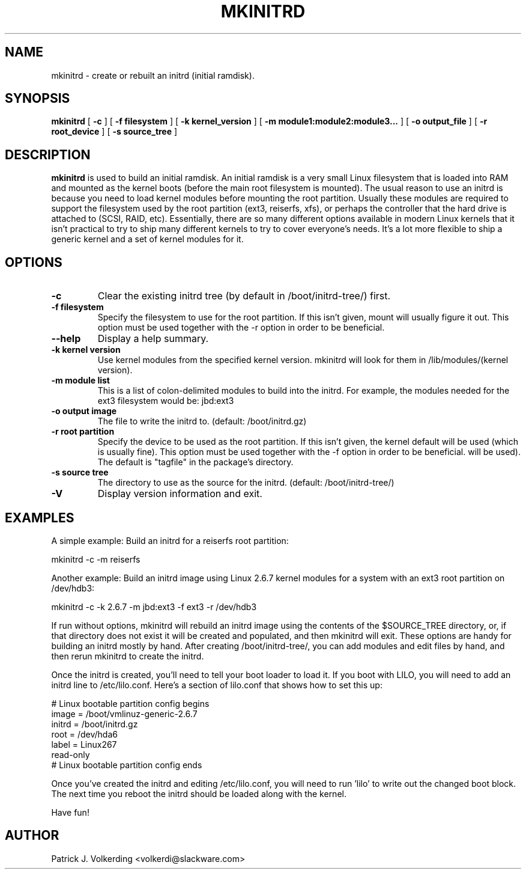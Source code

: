 .\" -*- nroff -*-
.ds g \" empty
.ds G \" empty
.\" Like TP, but if specified indent is more than half
.\" the current line-length - indent, use the default indent.
.de Tp
.ie \\n(.$=0:((0\\$1)*2u>(\\n(.lu-\\n(.iu)) .TP
.el .TP "\\$1"
..
.TH MKINITRD 8 "20 Jun 2004" "Slackware Version 10.0"
.SH NAME
mkinitrd \- create or rebuilt an initrd (initial ramdisk).
.SH SYNOPSIS
.B mkinitrd
[
.B \-c
]
[
.B \-f filesystem
]
[
.B \-k kernel_version
]
[
.B \-m module1:module2:module3...
]
[
.B \-o output_file
]
[
.B \-r root_device
]
[
.B \-s source_tree
]
.SH DESCRIPTION
.B mkinitrd
is used to build an initial ramdisk.  An initial ramdisk is a very small
Linux filesystem that is loaded into RAM and mounted as the kernel boots (before the main root filesystem is mounted).  The usual reason to use an initrd
is because you need to load kernel modules before mounting the root partition.
Usually these modules are
required to support the filesystem used by the root partition (ext3,
reiserfs, xfs), or perhaps the controller that the hard drive is attached
to (SCSI, RAID, etc).  Essentially, there are so many different options
available in modern Linux kernels that it isn't practical to try to ship
many different kernels to try to cover everyone's needs.  It's a lot more
flexible to ship a generic kernel and a set of kernel modules for it. 
.SH OPTIONS
.TP
.B \-c
Clear the existing initrd tree (by default in /boot/initrd-tree/) first.
.TP
.B \-f filesystem
Specify the filesystem to use for the root partition.  If this isn't given,
mount will usually figure it out.  This option must be used together with the
\-r option in order to be beneficial.
.TP
.B \--help
Display a help summary.
.TP
.B \-k kernel version
Use kernel modules from the specified kernel version.  mkinitrd will look for them in
/lib/modules/(kernel version).
.TP
.B \-m module list
This is a list of colon-delimited modules to build into the initrd.  For example,
the modules needed for the ext3 filesystem would be: jbd:ext3
.TP
.B \-o output image
The file to write the initrd to.  (default: /boot/initrd.gz)
.TP
.B \-r root partition
Specify the device to be used as the root partition.  If this isn't given, the
kernel default will be used (which is usually fine).  This option must be used
together with the \-f option in order to be beneficial.
will be used).  The default is "tagfile" in the package's directory.
.TP
.B \-s source tree
The directory to use as the source for the initrd.  (default: /boot/initrd-tree/)
.TP
.B \-V
Display version information and exit.
.SH EXAMPLES
A simple example:  Build an initrd for a reiserfs root partition:

  mkinitrd -c -m reiserfs

Another example:  Build an initrd image using Linux 2.6.7 kernel
modules for a system with an ext3 root partition on /dev/hdb3:

  mkinitrd -c -k 2.6.7 -m jbd:ext3 -f ext3 -r /dev/hdb3

If run without options, mkinitrd will rebuild an initrd image using
the contents of the $SOURCE_TREE directory, or, if that directory
does not exist it will be created and populated, and then mkinitrd
will exit.  These options are handy for building an initrd mostly
by hand.  After creating /boot/initrd-tree/, you can add modules and
edit files by hand, and then rerun mkinitrd to create the initrd.

Once the initrd is created, you'll need to tell your boot loader
to load it.  If you boot with LILO, you will need to add an initrd
line to /etc/lilo.conf.  Here's a section of lilo.conf that shows
how to set this up:

 # Linux bootable partition config begins
 image = /boot/vmlinuz-generic-2.6.7
   initrd = /boot/initrd.gz
   root = /dev/hda6
   label = Linux267
   read-only
 # Linux bootable partition config ends

Once you've created the initrd and editing /etc/lilo.conf, you will
need to run 'lilo' to write out the changed boot block.  The next
time you reboot the initrd should be loaded along with the kernel.

Have fun!
.SH AUTHOR
Patrick J. Volkerding <volkerdi@slackware.com>

